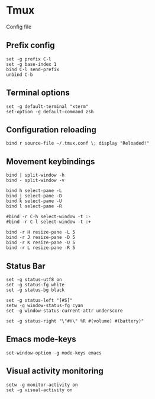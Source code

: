* Tmux

  Config file

** Prefix config

   #+BEGIN_SRC shell-script :tangle ~/.tmux.conf :padline no
     set -g prefix C-l
     set -g base-index 1
     bind C-l send-prefix
     unbind C-b
   #+END_SRC

** Terminal options

   #+BEGIN_SRC shell-script :tangle ~/.tmux.conf
     set -g default-terminal "xterm"
     set-option -g default-command zsh
   #+END_SRC

** Configuration reloading

   #+BEGIN_SRC shell-script :tangle ~/.tmux.conf
     bind r source-file ~/.tmux.conf \; display "Reloaded!"
   #+END_SRC

** Movement keybindings

   #+BEGIN_SRC shell-script :tangle ~/.tmux.conf
     bind | split-window -h
     bind - split-window -v
     
     bind h select-pane -L
     bind j select-pane -D
     bind k select-pane -U
     bind l select-pane -R

     #bind -r C-h select-window -t :-
     #bind -r C-l select-window -t :+
     
     bind -r H resize-pane -L 5
     bind -r J resize-pane -D 5
     bind -r K resize-pane -U 5
     bind -r L resize-pane -R 5
   #+END_SRC

** Status Bar

   #+BEGIN_SRC shell-script :tangle ~/.tmux.conf
     set -g status-utf8 on
     set -g status-fg white
     set -g status-bg black
     
     set -g status-left "[#S]"
     setw -g window-status-fg cyan
     set -g window-status-current-attr underscore
     
     set -g status-right "\"#H\" %R #(volume) #(battery)"
   #+END_SRC

** Emacs mode-keys

   #+BEGIN_SRC shell-script :tangle ~/.tmux.conf
     set-window-option -g mode-keys emacs
   #+END_SRC

** Visual activity monitoring

   #+BEGIN_SRC shell-script :tangle ~/.tmux.conf :padline no
     setw -g monitor-activity on
     set -g visual-activity on
   #+END_SRC
